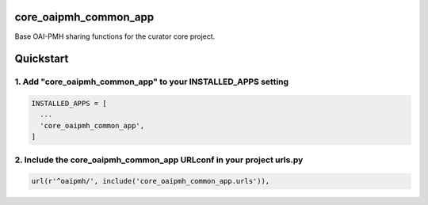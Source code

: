 core_oaipmh_common_app
======================

Base OAI-PMH sharing functions for the curator core project.

Quickstart
==========

1. Add "core_oaipmh_common_app" to your INSTALLED_APPS setting
--------------------------------------------------------------

.. code:: python

    INSTALLED_APPS = [
      ...
      'core_oaipmh_common_app',
    ]

2. Include the core_oaipmh_common_app URLconf in your project urls.py
---------------------------------------------------------------------

.. code:: python

    url(r'^oaipmh/', include('core_oaipmh_common_app.urls')),

